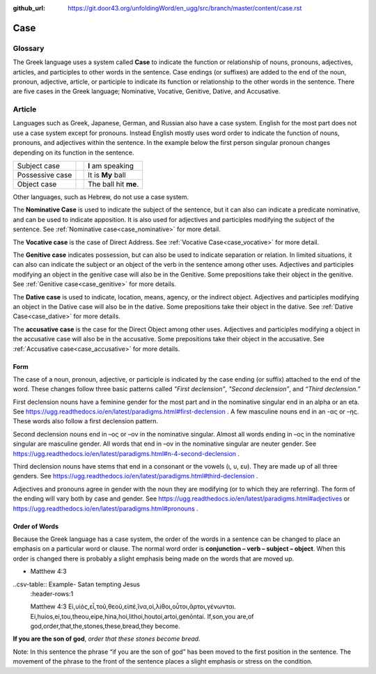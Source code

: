 :github_url: https://git.door43.org/unfoldingWord/en_ugg/src/branch/master/content/case.rst

.. _case:

Case
====

Glossary
--------

The Greek language uses a system called **Case**  to indicate the function or relationship of nouns, pronouns, adjectives, articles,
and participles to other words in the sentence.  Case endings (or suffixes) are added to the end of the noun, pronoun, adjective,
article, or participle to indicate its function or relationship to the other words in the sentence.  There are five cases in the Greek
language;  Nominative, Vocative, Genitive, Dative, and Accusative.

Article
-------

Languages such as Greek, Japanese, German, and Russian also have a case system.   English for the most part does not use a case system
except for pronouns.  Instead English mostly uses word order to indicate the function of nouns, pronouns, and adjectives within the
sentence.  In the example below the first person singular pronoun changes depending on its function in the sentence.

.. csv-table::

  Subject case,,**I** am speaking
  Possessive case,,It is **My** ball
  Object case,,The ball hit **me**.
    
Other languages, such as Hebrew, do not use a case system.

The **Nominative Case** is used to indicate the subject of the sentence, but it can also can indicate a  predicate nominative,
and can be used to indicate apposition.  It is also used for adjectives and participles modifying the subject of the sentence.
See :ref:`Nominative case<case_nominative>` for more detail.

The **Vocative case** is the case of Direct Address.  See :ref:`Vocative Case<case_vocative>` for more detail.

The **Genitive case** indicates possession, but can also be used to indicate separation or relation.  In limited situations, it can also
can indicate the subject or an object of the verb in the sentence among other uses.  Adjectives and participles modifying an object in the
genitive case will also be in the Genitive. Some prepositions take their object in the genitive.  See :ref:`Genitive case<case_genitive>` for more details.

The **Dative case** is used to indicate, location, means, agency, or the indirect object.  Adjectives and participles modifying an object
in the Dative case will also be in the dative.  Some prepositions take their object in the dative.  See :ref:`Dative Case<case_dative>` for more details.

The **accusative case** is the case for the Direct Object among other uses.  Adjectives and participles modifying a object in the accusative
case will also be in the accusative.  Some prepositions take their object in the accusative.  See :ref:`Accusative case<case_accusative>` 
for more details.

Form
~~~~

The case of a noun, pronoun, adjective, or participle is indicated by the case ending (or suffix) attached to the end of the word.   
These changes follow three basic patterns called *"First declension"*, *"Second declension”*, and *“Third declension.”*

First declension nouns have a feminine gender for the most part and in the nominative singular end in an alpha or an eta.  
See https://ugg.readthedocs.io/en/latest/paradigms.html#first-declension .  A few masculine nouns end in an  -ας or –ης.  These words 
also follow a first declension pattern.

Second declension nouns end in –ος or –ον in the nominative singular.  Almost all words ending in –ος in the nominative singular are
masculine gender.  All words that end in –ον in the nominative singular are neuter gender.  
See https://ugg.readthedocs.io/en/latest/paradigms.html#n-4-second-declension .

Third declension nouns have stems that end in a consonant or the vowels (ι, υ, ευ).  They are made up of all three genders. 
See https://ugg.readthedocs.io/en/latest/paradigms.html#third-declension .

Adjectives and pronouns agree in gender with the noun they are modifying (or to which they are referring).  The form of the ending will
vary both by case and gender.  See  https://ugg.readthedocs.io/en/latest/paradigms.html#adjectives  or  
https://ugg.readthedocs.io/en/latest/paradigms.html#pronouns .

Order of Words
~~~~~~~~~~~~~~

Because the Greek language has a case system, the order of the words in a sentence can be changed to place an emphasis on a particular word
or clause.   The normal word order is **conjunction – verb – subject – object**.   When this order is changed there is probably a slight
emphasis being made on the words that are moved up.  

- Matthew 4:3

..csv-table::  Example-  Satan tempting Jesus
  :header-rows:1

  Matthew 4:3
  Εἰ,υἱὸς,εἶ,τοῦ,θεοῦ,εἰπὲ,ἵνα,οἱ,λίθοι,οὗτοι,ἄρτοι,γένωνται.
  Ei,huios,ei,tou,theou,eipe,hina,hoi,lithoi,houtoi,artoi,genōntai.
  If,son,you are,of god,order,that,the,stones,these,bread,they become.

**If you are the son of god**, *order that these stones become bread.*

Note:  In this sentence the phrase “if you are the son of god” has been moved to the first position in the sentence.   The movement of the
phrase to the front of the sentence places a slight emphasis or stress on the condition.
